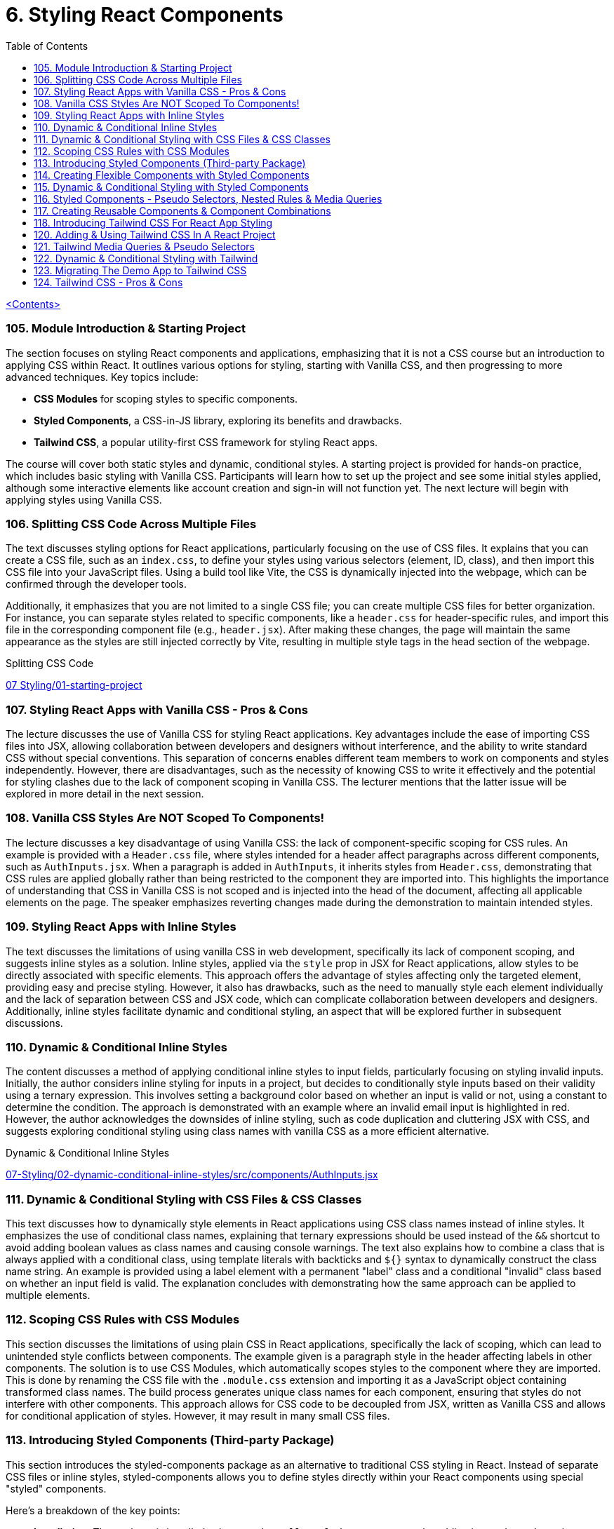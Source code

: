 = 6. Styling React Components
:icons: font
:toc: left

link:udemy_react.html[<Contents>]


=== 105. Module Introduction & Starting Project

The section focuses on styling React components and applications, emphasizing that it is not a CSS course but an introduction to applying CSS within React. It outlines various options for styling, starting with Vanilla CSS, and then progressing to more advanced techniques. Key topics include:

- **CSS Modules** for scoping styles to specific components.
- **Styled Components**, a CSS-in-JS library, exploring its benefits and drawbacks.
- **Tailwind CSS**, a popular utility-first CSS framework for styling React apps.

The course will cover both static styles and dynamic, conditional styles. A starting project is provided for hands-on practice, which includes basic styling with Vanilla CSS. Participants will learn how to set up the project and see some initial styles applied, although some interactive elements like account creation and sign-in will not function yet. The next lecture will begin with applying styles using Vanilla CSS.

=== 106. Splitting CSS Code Across Multiple Files

The text discusses styling options for React applications, particularly focusing on the use of CSS files. It explains that you can create a CSS file, such as an `index.css`, to define your styles using various selectors (element, ID, class), and then import this CSS file into your JavaScript files. Using a build tool like Vite, the CSS is dynamically injected into the webpage, which can be confirmed through the developer tools.

Additionally, it emphasizes that you are not limited to a single CSS file; you can create multiple CSS files for better organization. For instance, you can separate styles related to specific components, like a `header.css` for header-specific rules, and import this file in the corresponding component file (e.g., `header.jsx`). After making these changes, the page will maintain the same appearance as the styles are still injected correctly by Vite, resulting in multiple style tags in the head section of the webpage.

====
Splitting CSS Code::
++++
<a href="https://github.com/academind/react-complete-guide-course-resources/blob/main/code/07%20Styling/01-starting-project/src/main.jsx" target="_blank">
07 Styling/01-starting-project</a>
++++
====

=== 107. Styling React Apps with Vanilla CSS - Pros & Cons

The lecture discusses the use of Vanilla CSS for styling React applications. Key advantages include the ease of importing CSS files into JSX, allowing collaboration between developers and designers without interference, and the ability to write standard CSS without special conventions. This separation of concerns enables different team members to work on components and styles independently. However, there are disadvantages, such as the necessity of knowing CSS to write it effectively and the potential for styling clashes due to the lack of component scoping in Vanilla CSS. The lecturer mentions that the latter issue will be explored in more detail in the next session.

=== 108. Vanilla CSS Styles Are NOT Scoped To Components!

The lecture discusses a key disadvantage of using Vanilla CSS: the lack of component-specific scoping for CSS rules. An example is provided with a `Header.css` file, where styles intended for a header affect paragraphs across different components, such as `AuthInputs.jsx`. When a paragraph is added in `AuthInputs`, it inherits styles from `Header.css`, demonstrating that CSS rules are applied globally rather than being restricted to the component they are imported into. This highlights the importance of understanding that CSS in Vanilla CSS is not scoped and is injected into the head of the document, affecting all applicable elements on the page. The speaker emphasizes reverting changes made during the demonstration to maintain intended styles.

=== 109. Styling React Apps with Inline Styles

The text discusses the limitations of using vanilla CSS in web development, specifically its lack of component scoping, and suggests inline styles as a solution. Inline styles, applied via the `style` prop in JSX for React applications, allow styles to be directly associated with specific elements. This approach offers the advantage of styles affecting only the targeted element, providing easy and precise styling. However, it also has drawbacks, such as the need to manually style each element individually and the lack of separation between CSS and JSX code, which can complicate collaboration between developers and designers. Additionally, inline styles facilitate dynamic and conditional styling, an aspect that will be explored further in subsequent discussions.

=== 110. Dynamic & Conditional Inline Styles

The content discusses a method of applying conditional inline styles to input fields, particularly focusing on styling invalid inputs. Initially, the author considers inline styling for inputs in a project, but decides to conditionally style inputs based on their validity using a ternary expression. This involves setting a background color based on whether an input is valid or not, using a constant to determine the condition. The approach is demonstrated with an example where an invalid email input is highlighted in red. However, the author acknowledges the downsides of inline styling, such as code duplication and cluttering JSX with CSS, and suggests exploring conditional styling using class names with vanilla CSS as a more efficient alternative.

====
Dynamic & Conditional Inline Styles::
++++
<a href="https://github.com/academind/react-complete-guide-course-resources/blob/main/code/07%20Styling/02-dynamic-conditional-inline-styles/src/components/AuthInputs.jsx" target="_blank">
07-Styling/02-dynamic-conditional-inline-styles/src/components/AuthInputs.jsx</a>
++++
====

=== 111. Dynamic & Conditional Styling with CSS Files & CSS Classes

This text discusses how to dynamically style elements in React applications using CSS class names instead of inline styles. It emphasizes the use of conditional class names, explaining that ternary expressions should be used instead of the `&&` shortcut to avoid adding boolean values as class names and causing console warnings. The text also explains how to combine a class that is always applied with a conditional class, using template literals with backticks and `${}` syntax to dynamically construct the class name string. An example is provided using a label element with a permanent "label" class and a conditional "invalid" class based on whether an input field is valid. The explanation concludes with demonstrating how the same approach can be applied to multiple elements.

=== 112. Scoping CSS Rules with CSS Modules

This section discusses the limitations of using plain CSS in React applications, specifically the lack of scoping, which can lead to unintended style conflicts between components. The example given is a paragraph style in the header affecting labels in other components. The solution is to use CSS Modules, which automatically scopes styles to the component where they are imported. This is done by renaming the CSS file with the `.module.css` extension and importing it as a JavaScript object containing transformed class names. The build process generates unique class names for each component, ensuring that styles do not interfere with other components. This approach allows for CSS code to be decoupled from JSX, written as Vanilla CSS and allows for conditional application of styles. However, it may result in many small CSS files.

=== 113. Introducing Styled Components (Third-party Package)

This section introduces the styled-components package as an alternative to traditional CSS styling in React. Instead of separate CSS files or inline styles, styled-components allows you to define styles directly within your React components using special "styled" components.

Here's a breakdown of the key points:

*   **Installation:** The package is installed using `npm install styled-components` or by adding it as a dependency in CodeSandbox.
*   **Import `styled`:** You import `styled` from the `styled-components` package.
*   **Creating Styled Components:** You use `styled.element` (e.g., `styled.div`, `styled.h1`, `styled.p`) followed by backticks (``) to create a styled component.
*   **Tagged Templates:** The backticks create a tagged template, which is a JavaScript feature that allows you to embed styles directly into the component definition.
*   **CSS Inside:** Inside the backticks, you write standard CSS code, including multi-line styles.
*   **Component Creation:** This process creates a new React component that renders the specified HTML element with the provided CSS styles.
*   **Usage:** You then use this newly created component in your React application.
*   **Internal Mechanism:** Under the hood, styled-components generates unique CSS class names and injects the corresponding styles into the `<head>` of the document.
*   **Dynamic Elements:** You can change the HTML element rendered by changing the property called on the `styled` object, such as `styled.div` to `styled.p`.

In essence, styled-components provides a way to encapsulate both the structure and style of a component within a single, reusable entity, making it easier to manage styles and create more maintainable React applications. The example given then shows how to replace a div in a component with a styled div using the `styled-components` package.

=== 114. Creating Flexible Components with Styled Components

The content discusses the process of integrating styled components into a React application to manage styling. It explains how styled components can be used alongside other styling methods like CSS modules, though typically one would choose a single approach for the entire app. The process involves creating styled components for elements like labels and inputs by defining constants with `styled.label` or `styled.input` and applying styles using backticks. These styled components forward all props to the underlying JSX elements, making it convenient to add features like class names or event listeners. The explanation emphasizes that styled components do not alter the functionality of props, ensuring existing functionalities like validation and event handling continue to work seamlessly.

====
Creating Flexible Components with Styled Components::
++++
<a href="https://github.com/academind/react-complete-guide-course-resources/blob/main/code/07%20Styling/05-styled-cmp-creating-reusable-cmp/src/components/AuthInputs.jsx" target="_blank">
07 Styling/05-styled-cmp-creating-reusable-cmp/src/components/AuthInputs.jsx</a>
++++
====

=== 115. Dynamic & Conditional Styling with Styled Components

The passage explains how to use styled components in React to encapsulate and reuse styling without resorting to inline styles or duplicated CSS classes. It shows that by creating small wrapper components with styled components, styles can be kept close to the JSX code while remaining separate. The discussion then focuses on dynamically styling elements based on props—such as an `invalid` or `$invalid` prop—to conditionally change properties like text color, background color, and border color. This dynamic styling is achieved through a special injection syntax in template literals that executes a function receiving the component’s props, allowing the style to change depending on whether a condition (like form validation) is met. A noteworthy point is the importance of avoiding name clashes with built-in props by prefixing custom props with a dollar sign (e.g., `$invalid`), which prevents warnings and ensures the styled component behaves as intended.


=== 116. Styled Components - Pseudo Selectors, Nested Rules & Media Queries

The content describes how to utilize styled components for creating and styling React components, focusing on media queries, pseudo-selectors, and nesting rules.

1. **Media Queries and Nested Selectors**: The author explains how to replace a standard header with a styled header in a React component. By importing styled from 'styled-components', they create a `StyledHeader` component and apply styles using template literals. They discuss how to ensure that images and other elements within the header are styled by using the ampersand symbol (`&`) to target nested elements.

2. **CSS Cleanup**: The risk of breaking styles when removing CSS imports is noted, and the author suggests copying existing CSS rules, including media queries, into styled components. This allows for a smooth transition while maintaining styles for different screen sizes.

3. **Pseudo-selectors**: The author demonstrates creating a styled button component and applying hover effects using the `&:hover` syntax. This directs the hover styles to the button itself rather than child elements.

The overall message is that by converting to styled components, developers can effectively manage component styles and utilize CSS features like media queries and hover effects without complex changes. The author emphasizes the ease of styling parents that can influence child elements and encourages practicing the migration of components into styled components.

=== 117. Creating Reusable Components & Component Combinations

The content discusses the use of styled components in React applications, highlighting the process of organizing and structuring these components effectively. It begins by examining the `AuthInputs.jsx` file, where several styled components (div, label, input, button) are created. The author suggests that some components, like the `ControlContainer`, are specific to `AuthInputs.jsx`, while others, such as the label, input, and button, could be reused across the application.

To enhance reusability, it is recommended to create separate files for commonly used components, such as `Button.jsx`, `Input.jsx`, and `Label.jsx`. The author demonstrates how to move the button component into `Button.jsx`, ensuring it can be imported back into `AuthInputs.jsx`, maintaining its functionality while allowing reuse in other components.

For the label and input components, the suggestion is given to combine them into a single component called `CustomInput`. This new component accepts a `label` prop and other passed props, ensuring a clean and reusable design. After creating `CustomInput`, it is imported and used in `AuthInputs.jsx`, simplifying the structure.

The discussion concludes with advantages of styled components, including ease of setup, automatic scoping of styles, and the ability to stay within the React paradigm. However, it also notes the need for CSS knowledge, the blending of React and CSS code, and the potential creation of numerous small components, which can be cumbersome despite being a core aspect of React development.

=== 118. Introducing Tailwind CSS For React App Styling

This section introduces Tailwind CSS, a popular utility-first CSS framework that works well with React and any other web projects. The instructor explains that Tailwind uses many small utility classes added directly to HTML elements to style components, which can seem overwhelming at first but becomes manageable with practice and the help of tools like the Tailwind IntelliSense extension in Visual Studio Code.

The tutorial walks through basic setup steps for integrating Tailwind into a project. This includes installing the necessary packages, initializing Tailwind, and modifying configuration files to specify content sources. It also involves replacing the existing CSS by adding required Tailwind directives to the main CSS file.

Once Tailwind is set up, the demo shows how to gradually convert component styling from previous methods to Tailwind. For example, the header is restyled using Flexbox utility classes along with margin, width, and text-related classes to achieve a centered layout with appropriate spacing, sizing, and color styling. The instructor highlights that while the class names may look cryptic initially, frequent use and referencing the documentation will help in learning them over time.

In summary, the content provides an introductory guide to using Tailwind CSS for styling by:

• Setting up Tailwind via installation commands and configuration changes.
• Replacing existing CSS with Tailwind’s utility classes.
• Demonstrating practical examples of re-styling components with utility classes.
• Recommending the official documentation and dedicated courses for deeper dives into Tailwind’s customization options.

====
Tailwind::
https://tailwindcss.com/docs/installation/using-vite

Tailwind v3::
https://v3.tailwindcss.com/docs/installation

---

++++
<a href="https://github.com/academind/react-complete-guide-course-resources/blob/main/code/07%20Styling/06-tailwind-finished/tailwind.config.js" target="_blank">
07 Styling/06-tailwind-finished/tailwind.config.js</a>
++++

---

++++
<a href="https://github.com/academind/react-complete-guide-course-resources/blob/main/code/07%20Styling/06-tailwind-finished/src/index.css" target="_blank">
07 Styling/06-tailwind-finished/src/index.css</a>
++++

---

++++
<a href="https://github.com/academind/react-complete-guide-course-resources/blob/main/code/07%20Styling/06-tailwind-finished/src/components/Header.jsx" target="_blank">
07 Styling/06-tailwind-finished/src/components/Header.jsx</a>
++++
====

=== 120. Adding & Using Tailwind CSS In A React Project

////
> summarize this lecture

This lecture focuses on integrating and customizing Tailwind CSS within a React project. It emphasizes Tailwind's flexibility, particularly its extensive configuration options.

The speaker demonstrates restoring a background image and incorporating a custom font into the project. It includes guidance on using the index CSS file to maintain existing CSS rules while adding new selectors for styling the body with the desired background image.

Additionally, the process of importing a custom font from Google Fonts in the index HTML file is explained to ensure compatibility with Tailwind CSS. The lecture also details how to extend Tailwind's utility classes by modifying the configuration file, including adding a new font-family under the theme settings, allowing its use in React components.

Other elements, such as paragraphs, are enhanced using Tailwind's built-in utility classes for colors. The lecture concludes by discussing a potential downside of using Tailwind, which is the creation of long lists of utility classes. Overall, it provides a comprehensive guide for effectively using Tailwind CSS in a React environment.
////

The speaker discusses customizing Tailwind CSS, highlighting its flexibility in configuration. They plan to restore a background image and add a custom font by modifying the index CSS file while retaining Tailwind's utility classes. The custom font is imported from Google Fonts in the HTML, and the speaker illustrates how to define a new font-family in the Tailwind configuration file to use it within the design. After adding the necessary configuration, they demonstrate applying the custom font and adjusting the paragraph color using Tailwind's utility classes. The speaker notes that while Tailwind offers powerful utility classes, it can lead to lengthy class names, which may deter some users.

=== 121. Tailwind Media Queries & Pseudo Selectors

////
> summarize this lecture

This lecture focuses on utilizing Tailwind CSS for responsive design by using media queries and pseudo selectors. It addresses the challenge of applying different styles for various screen sizes, explaining how specific prefixes can be added to utility classes to implement styles at certain screen widths. For example, the 'MD:' prefix applies styles only on medium-sized screens and larger.

The lecture showcases modifying a header component to demonstrate these concepts by adjusting margins based on screen size. It also covers hover styles, where a button component is created using Tailwind CSS utility classes for styling. The instructor shows how to use the 'hover:' prefix to apply styles like a darker background when the button is hovered over.

Overall, the lecture highlights the ease of using Tailwind CSS for responsive design and interactive elements, emphasizing conditional styles based on screen size and user interaction.
////

The discussion focuses on how to effectively use Tailwind CSS for responsive design and applying hover styles. It highlights the use of specific prefixes for utility classes in Tailwind, such as `md:` for medium-sized screens, which allows developers to apply styles conditionally based on screen width. An example is given where different margin and text sizes can be applied to a header and h1 element on medium or larger screens.

Additionally, the explanation covers how to create a button component using Tailwind CSS, detailing the use of utility classes for styling, such as padding, font weight, text color, background color, and border radius. It also emphasizes the use of the `hover:` prefix to change styles when the button is hovered over, allowing a different background color to appear. The guide illustrates that while the class names may become lengthy, the result is a responsive and interactive design that adapts to user actions and screen sizes.

=== 122. Dynamic & Conditional Styling with Tailwind

The text explains how to implement dynamic, conditional styling in an Input component using Tailwind CSS instead of styled components. The author shows how to remove custom styled components and use standard HTML labels and inputs with Tailwind utility classes. The process involves:

- Establishing base classes for components (labels and inputs).
- Defining variables (like `labelClasses` and `inputClasses`) that hold these base classes.
- Using an if-statement to check the `invalid` prop; if it’s true, additional or alternative classes (such as red text or background colors) are concatenated to change the appearance.
- Ensuring proper spacing between concatenated classes so they remain separate.
- Applying the dynamically built classes to the JSX elements to reflect the conditional styles.

The result is a component that displays default styling under normal conditions and changes its colors (e.g., turning labels red) when in an invalid state.

====
++++
<a href="https://github.com/academind/react-complete-guide-course-resources/blob/main/code/07%20Styling/06-tailwind-finished/src/components/Input.jsx" target="_blank">
07 Styling/06-tailwind-finished/src/components/Input.jsx</a>
++++
====

=== 123. Migrating The Demo App to Tailwind CSS

The content describes the process of converting an authentication component’s styling from traditional methods (vanilla CSS/styled-components) to Tailwind CSS. Key steps include:

- Removing the old control container style component and switching back to standard HTML tags.
- Applying various Tailwind utility classes on the main div to control layout and design: setting full width with a maximum of 24rem (`max-w-sm`), adding uniform padding (`p-8`), rounded corners (`rounded`), a medium shadow (`shadow-md`), and a gradient background (`bg-gradient-to-b`) that transitions from `stone-700` to `stone-800`.
- Centering the `div` by applying `mx-auto`.
- Organizing the input fields inside a `div` using Flexbox (`flex flex-col`) to stack them vertically with a gap (`gap-2`) and additional margin at the bottom to separate them from the buttons.
- Adjusting the styling of the action buttons so they align to the right by using Flexbox (`flex justify-end`), adding space between the buttons (`gap-4`), and styling one of the buttons with specific text colors (`text-amber-400` and `hover:text-amber-500`).

Overall, the migration cleanly integrates Tailwind CSS classes to achieve responsive, modern, and consistent styling in the authentication component.

====
++++
<a href="https://github.com/academind/react-complete-guide-course-resources/blob/main/code/07%20Styling/06-tailwind-finished/src/components/AuthInputs.jsx" target="_blank">
07 Styling/06-tailwind-finished/src/components/AuthInputs.jsx</a>
++++
====

=== 124. Tailwind CSS - Pros & Cons

The passage provides an overview of using Tailwind CSS with React. It explains that although Tailwind can result in long lists of CSS classes in your JSX, you can alleviate this clutter by creating reusable utility components (like custom input or button components) that encapsulate these classes. This approach makes your code leaner and easier to manage. The speaker highlights several advantages of Tailwind CSS, including rapid development without needing deep CSS knowledge, helpful tooling that suggests classes, avoidance of global style clashes, and high configurability. However, there are some downsides, such as the mixing of styling directly in JSX, which can compromise the separation of concerns, and the potential for cumbersome component creation or repetitive copy-pasting if utility components are not used. Ultimately, while Tailwind CSS offers many benefits for building React apps, the choice of using it comes down to personal preference; for the course, the instructor opts to use Vanilla CSS to keep the focus on teaching React without the extra overhead of managing numerous CSS class names.
